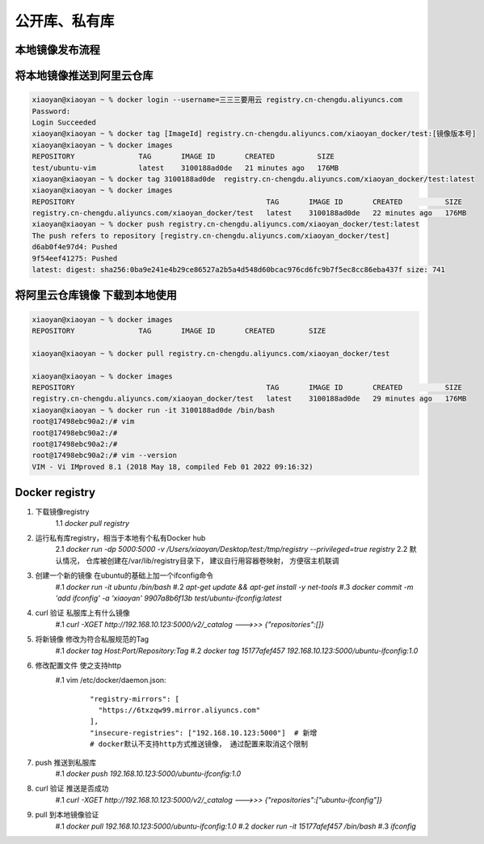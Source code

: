 ===============================
公开库、私有库
===============================

本地镜像发布流程
================================

.. image:: ../../_static/Docker/img_3.png
    :align: center

将本地镜像推送到阿里云仓库
==================================

.. code-block:: shell

    xiaoyan@xiaoyan ~ % docker login --username=三三三要用云 registry.cn-chengdu.aliyuncs.com
    Password:
    Login Succeeded
    xiaoyan@xiaoyan ~ % docker tag [ImageId] registry.cn-chengdu.aliyuncs.com/xiaoyan_docker/test:[镜像版本号]
    xiaoyan@xiaoyan ~ % docker images
    REPOSITORY               TAG       IMAGE ID       CREATED          SIZE
    test/ubuntu-vim          latest    3100188ad0de   21 minutes ago   176MB
    xiaoyan@xiaoyan ~ % docker tag 3100188ad0de  registry.cn-chengdu.aliyuncs.com/xiaoyan_docker/test:latest
    xiaoyan@xiaoyan ~ % docker images
    REPOSITORY                                             TAG       IMAGE ID       CREATED          SIZE
    registry.cn-chengdu.aliyuncs.com/xiaoyan_docker/test   latest    3100188ad0de   22 minutes ago   176MB
    xiaoyan@xiaoyan ~ % docker push registry.cn-chengdu.aliyuncs.com/xiaoyan_docker/test:latest
    The push refers to repository [registry.cn-chengdu.aliyuncs.com/xiaoyan_docker/test]
    d6ab0f4e97d4: Pushed
    9f54eef41275: Pushed
    latest: digest: sha256:0ba9e241e4b29ce86527a2b5a4d548d60bcac976cd6fc9b7f5ec8cc86eba437f size: 741

将阿里云仓库镜像 下载到本地使用
========================================

.. code-block:: shell

    xiaoyan@xiaoyan ~ % docker images
    REPOSITORY               TAG       IMAGE ID       CREATED        SIZE

    xiaoyan@xiaoyan ~ % docker pull registry.cn-chengdu.aliyuncs.com/xiaoyan_docker/test

    xiaoyan@xiaoyan ~ % docker images
    REPOSITORY                                             TAG       IMAGE ID       CREATED          SIZE
    registry.cn-chengdu.aliyuncs.com/xiaoyan_docker/test   latest    3100188ad0de   29 minutes ago   176MB
    xiaoyan@xiaoyan ~ % docker run -it 3100188ad0de /bin/bash
    root@17498ebc90a2:/# vim
    root@17498ebc90a2:/#
    root@17498ebc90a2:/#
    root@17498ebc90a2:/# vim --version
    VIM - Vi IMproved 8.1 (2018 May 18, compiled Feb 01 2022 09:16:32)

Docker registry
=========================

1. 下载镜像registry
    1.1 `docker pull registry`
2. 运行私有库registry，相当于本地有个私有Docker hub
    2.1 `docker run -dp 5000:5000 -v /Users/xiaoyan/Desktop/test:/tmp/registry --privileged=true registry`
    2.2 默认情况， 仓库被创建在/var/lib/registry目录下， 建议自行用容器卷映射， 方便宿主机联调
#. 创建一个新的镜像 在ubuntu的基础上加一个ifconfig命令
    #.1 `docker run -it ubuntu /bin/bash`
    #.2 `apt-get update && apt-get install -y net-tools`
    #.3 `docker commit -m 'add ifconfig' -a 'xiaoyan' 9907a8b6f13b test/ubuntu-ifconfig:latest`
#. curl 验证 私服库上有什么镜像
    #.1 `curl -XGET http://192.168.10.123:5000/v2/_catalog  --->>> {"repositories":[]}`
#. 将新镜像 修改为符合私服规范的Tag
    #.1 `docker tag Host:Port/Repository:Tag`
    #.2 `docker tag 15177afef457 192.168.10.123:5000/ubuntu-ifconfig:1.0`
#. 修改配置文件 使之支持http
    #.1 vim /etc/docker/daemon.json:
        ::

              "registry-mirrors": [
                "https://6txzqw99.mirror.aliyuncs.com"
              ],
              "insecure-registries": ["192.168.10.123:5000"]  # 新增
              # docker默认不支持http方式推送镜像， 通过配置来取消这个限制

#. push 推送到私服库
    #.1 `docker push 192.168.10.123:5000/ubuntu-ifconfig:1.0`
#. curl 验证 推送是否成功
    #.1 `curl -XGET http://192.168.10.123:5000/v2/_catalog  --->>>  {"repositories":["ubuntu-ifconfig"]}`
#. pull 到本地镜像验证
    #.1 `docker pull 192.168.10.123:5000/ubuntu-ifconfig:1.0`
    #.2 `docker run -it 15177afef457 /bin/bash`
    #.3 `ifconfig`


